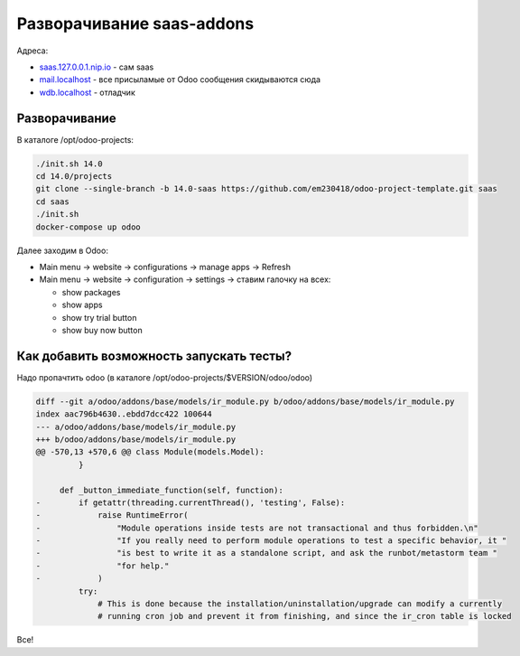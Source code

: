 ============================
 Разворачивание saas-addons
============================

Адреса:

- `saas.127.0.0.1.nip.io <http://saas.127.0.0.1.nip.io>`__ - сам saas
- `mail.localhost <http://mail.localhost>`__ - все присыламые от Odoo сообщения скидываются сюда
- `wdb.localhost <http://wdb.localhost>`__ - отладчик

Разворачивание
--------------

В каталоге /opt/odoo-projects:

.. code-block:: sh

   ./init.sh 14.0
   cd 14.0/projects
   git clone --single-branch -b 14.0-saas https://github.com/em230418/odoo-project-template.git saas
   cd saas
   ./init.sh
   docker-compose up odoo

Далее заходим в Odoo:

- Main menu -> website -> configurations -> manage apps -> Refresh
- Main menu -> website -> configuration -> settings -> ставим галочку на всех:

  - show packages
  - show apps
  - show try trial button
  - show buy now button

Как добавить возможность запускать тесты?
-----------------------------------------

Надо пропачтить odoo (в каталоге /opt/odoo-projects/$VERSION/odoo/odoo)

.. code-block:: diff

    diff --git a/odoo/addons/base/models/ir_module.py b/odoo/addons/base/models/ir_module.py
    index aac796b4630..ebdd7dcc422 100644
    --- a/odoo/addons/base/models/ir_module.py
    +++ b/odoo/addons/base/models/ir_module.py
    @@ -570,13 +570,6 @@ class Module(models.Model):
             }
     
         def _button_immediate_function(self, function):
    -        if getattr(threading.currentThread(), 'testing', False):
    -            raise RuntimeError(
    -                "Module operations inside tests are not transactional and thus forbidden.\n"
    -                "If you really need to perform module operations to test a specific behavior, it "
    -                "is best to write it as a standalone script, and ask the runbot/metastorm team "
    -                "for help."
    -            )
             try:
                 # This is done because the installation/uninstallation/upgrade can modify a currently
                 # running cron job and prevent it from finishing, and since the ir_cron table is locked
    
Все!
